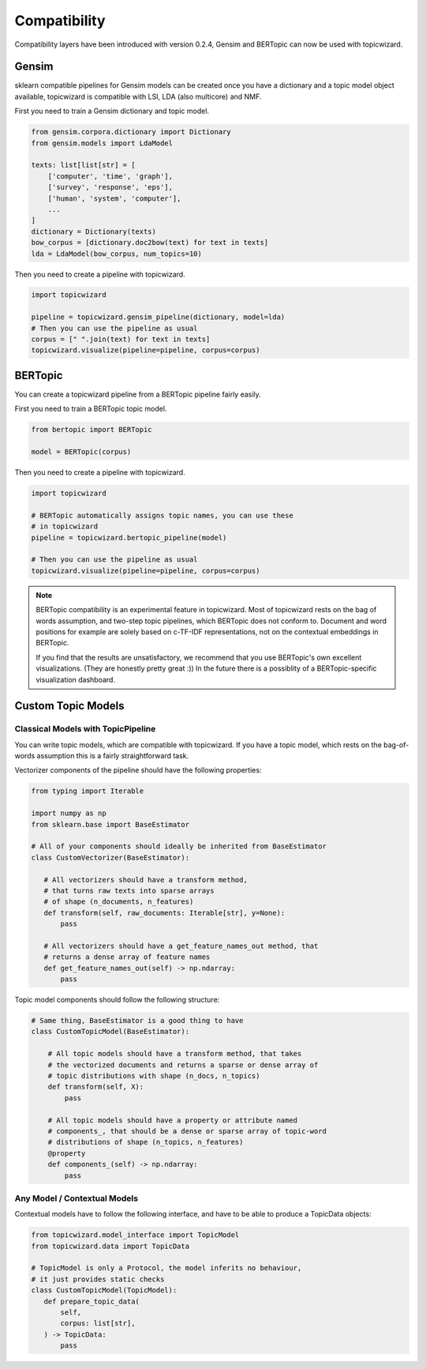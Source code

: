 .. _usage compatibility:

Compatibility
==============

Compatibility layers have been introduced with version 0.2.4,
Gensim and BERTopic can now be used with topicwizard.

Gensim
^^^^^^

sklearn compatible pipelines for Gensim models can be created once you have a dictionary
and a topic model object available, topicwizard is compatible with LSI, LDA (also multicore) and NMF.

First you need to train a Gensim dictionary and topic model.

.. code-block:: python

  from gensim.corpora.dictionary import Dictionary
  from gensim.models import LdaModel

  texts: list[list[str] = [
      ['computer', 'time', 'graph'],
      ['survey', 'response', 'eps'],
      ['human', 'system', 'computer'],
      ...
  ]
  dictionary = Dictionary(texts)
  bow_corpus = [dictionary.doc2bow(text) for text in texts]
  lda = LdaModel(bow_corpus, num_topics=10)

Then you need to create a pipeline with topicwizard.

.. code-block:: python

   import topicwizard

   pipeline = topicwizard.gensim_pipeline(dictionary, model=lda)
   # Then you can use the pipeline as usual
   corpus = [" ".join(text) for text in texts]
   topicwizard.visualize(pipeline=pipeline, corpus=corpus)

BERTopic
^^^^^^^^

You can create a topicwizard pipeline from a BERTopic pipeline fairly easily.

First you need to train a BERTopic topic model.

.. code-block:: python

    from bertopic import BERTopic

    model = BERTopic(corpus)

Then you need to create a pipeline with topicwizard.

.. code-block:: python

   import topicwizard

   # BERTopic automatically assigns topic names, you can use these
   # in topicwizard
   pipeline = topicwizard.bertopic_pipeline(model)

   # Then you can use the pipeline as usual
   topicwizard.visualize(pipeline=pipeline, corpus=corpus)

.. note::
   BERTopic compatibility is an experimental feature in topicwizard.
   Most of topicwizard rests on the bag of words assumption, and two-step topic
   pipelines, which BERTopic does not conform to.
   Document and word positions for example are solely based on c-TF-IDF representations,
   not on the contextual embeddings in BERTopic.

   If you find that the results are unsatisfactory, we recommend that you use BERTopic's
   own excellent visualizations. (They are honestly pretty great :))
   In the future there is a possiblity of a BERTopic-specific visualization dashboard.


Custom Topic Models
^^^^^^^^^^^^^^^^^^^^^^^^

Classical Models with TopicPipeline
-----------------------------------

You can write topic models, which are compatible with topicwizard.
If you have a topic model, which rests on the bag-of-words assumption this is
a fairly straightforward task.

Vectorizer components of the pipeline should have the following properties:

.. code-block:: python

   from typing import Iterable
   
   import numpy as np
   from sklearn.base import BaseEstimator

   # All of your components should ideally be inherited from BaseEstimator
   class CustomVectorizer(BaseEstimator):
   
      # All vectorizers should have a transform method,
      # that turns raw texts into sparse arrays 
      # of shape (n_documents, n_features)
      def transform(self, raw_documents: Iterable[str], y=None):
          pass

      # All vectorizers should have a get_feature_names_out method, that
      # returns a dense array of feature names
      def get_feature_names_out(self) -> np.ndarray:
          pass

Topic model components should follow the following structure:

.. code-block:: python

   # Same thing, BaseEstimator is a good thing to have
   class CustomTopicModel(BaseEstimator):

       # All topic models should have a transform method, that takes
       # the vectorized documents and returns a sparse or dense array of
       # topic distributions with shape (n_docs, n_topics)
       def transform(self, X):
           pass

       # All topic models should have a property or attribute named
       # components_, that should be a dense or sparse array of topic-word
       # distributions of shape (n_topics, n_features)
       @property
       def components_(self) -> np.ndarray:
           pass


Any Model / Contextual Models
-----------------------------

Contextual models have to follow the following interface, and have to be able to produce a TopicData objects:

.. code-block:: python

   from topicwizard.model_interface import TopicModel
   from topicwizard.data import TopicData

   # TopicModel is only a Protocol, the model inferits no behaviour,
   # it just provides static checks
   class CustomTopicModel(TopicModel):
      def prepare_topic_data(
          self,
          corpus: list[str],
      ) -> TopicData:
          pass

